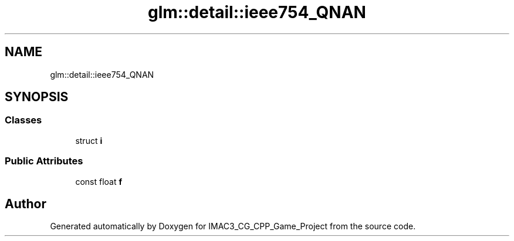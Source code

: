.TH "glm::detail::ieee754_QNAN" 3 "Fri Dec 14 2018" "IMAC3_CG_CPP_Game_Project" \" -*- nroff -*-
.ad l
.nh
.SH NAME
glm::detail::ieee754_QNAN
.SH SYNOPSIS
.br
.PP
.SS "Classes"

.in +1c
.ti -1c
.RI "struct \fBi\fP"
.br
.in -1c
.SS "Public Attributes"

.in +1c
.ti -1c
.RI "const float \fBf\fP"
.br
.in -1c

.SH "Author"
.PP 
Generated automatically by Doxygen for IMAC3_CG_CPP_Game_Project from the source code\&.
